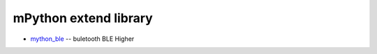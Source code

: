 mPython extend library
===================


- `mython_ble <https://mpython-ble.readthedocs.io/>`_ -- buletooth BLE Higher